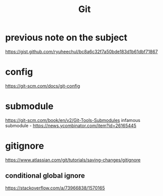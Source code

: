 #+title: Git

* previous note on the subject
https://gist.github.com/ryuheechul/bc8a6c32f7a50bde183d1b61dbf71867

* config
https://git-scm.com/docs/git-config

* submodule
https://git-scm.com/book/en/v2/Git-Tools-Submodules
infamous submodule - https://news.ycombinator.com/item?id=26165445

* gitignore
https://www.atlassian.com/git/tutorials/saving-changes/gitignore

** conditional global ignore
https://stackoverflow.com/a/73966838/1570165
